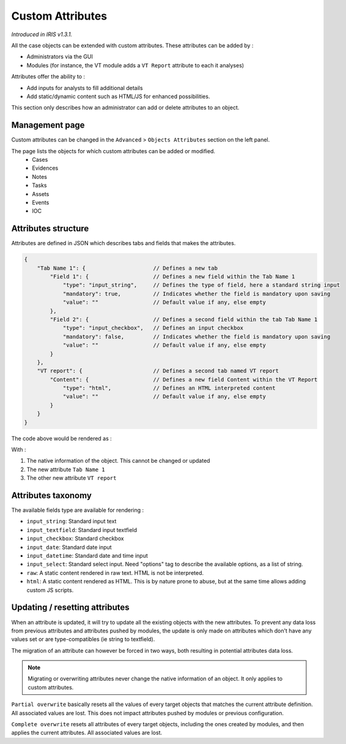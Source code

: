 Custom Attributes 
==================

*Introduced in IRIS v1.3.1.*

All the case objects can be extended with custom attributes. These attributes can be added by : 

* Administrators via the GUI 
* Modules (for instance, the VT module adds a ``VT Report`` attribute to each it analyses)

Attributes offer the ability to :

* Add inputs for analysts to fill additional details 
* Add static/dynamic content such as HTML/JS for enhanced possibilities.  

This section only describes how an administrator can add or delete attributes to an object.  

Management page
----------------

Custom attributes can be changed in the ``Advanced`` > ``Objects Attributes`` section on the left panel. 

.. image:: ../_static/Attributes_menu.png


The page lists the objects for which custom attributes can be added or modified. 
  - Cases 
  - Evidences 
  - Notes
  - Tasks
  - Assets
  - Events 
  - IOC 

Attributes structure 
--------------------

Attributes are defined in JSON which describes tabs and fields that makes the attributes.    

.. code-block:: JSON

  {
      "Tab Name 1": {                     // Defines a new tab 
          "Field 1": {                    // Defines a new field within the Tab Name 1
              "type": "input_string",     // Defines the type of field, here a standard string input
              "mandatory": true,          // Indicates whether the field is mandatory upon saving
              "value": ""                 // Default value if any, else empty
          },
          "Field 2": {                    // Defines a second field within the tab Tab Name 1
              "type": "input_checkbox",   // Defines an input checkbox
              "mandatory": false,         // Indicates whether the field is mandatory upon saving
              "value": ""                 // Default value if any, else empty
          }
      },
      "VT report": {                      // Defines a second tab named VT report
          "Content": {                    // Defines a new field Content within the VT Report
              "type": "html",             // Defines an HTML interpreted content
              "value": ""                 // Default value if any, else empty
          }
      }
  }


The code above would be rendered as : 

.. image:: ../_static/attributes_rendering.png

With : 

#. The native information of the object. This cannot be changed or updated
#. The new attribute ``Tab Name 1`` 
#. The other new attribute ``VT report``


Attributes taxonomy 
--------------------
The available fields type are available for rendering : 

- ``input_string``: Standard input text
- ``input_textfield``: Standard input textfield
- ``input_checkbox``: Standard checkbox
- ``input_date``: Standard date input
- ``input_datetime``: Standard date and time input
- ``input_select``: Standard select input. Need "options" tag to describe the available options, as a list of string. 
- ``raw``: A static content rendered in raw text. HTML is not be interpreted.
- ``html``: A static content rendered as HTML. This is by nature prone to abuse, but at the same time allows adding custom JS scripts. 


Updating / resetting attributes 
--------------------------------

When an attribute is updated, it will try to update all the existing objects with the new attributes. To prevent any data loss from previous attributes and attributes pushed by modules, the update is only made on attributes which don't have any values set or are type-compatibles (ie string to textfield).  

The migration of an attribute can however be forced in two ways, both resulting in potential attributes data loss.  

.. admonition:: Note
   :class: info 

   Migrating or overwriting attributes never change the native information of an object. It only applies to custom attributes.  


``Partial overwrite`` basically resets all the values of every target objects that matches the current attribute definition. All associated values are lost. This does not impact attributes pushed by modules or previous configuration.

``Complete overwrite`` resets all attributes of every target objects, including the ones created by modules, and then applies the current attributes. All associated values are lost.